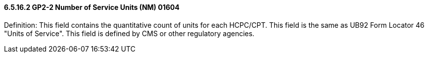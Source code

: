 ==== 6.5.16.2 GP2-2 Number of Service Units (NM) 01604

Definition: This field contains the quantitative count of units for each HCPC/CPT. This field is the same as UB92 Form Locator 46 "Units of Service". This field is defined by CMS or other regulatory agencies.

